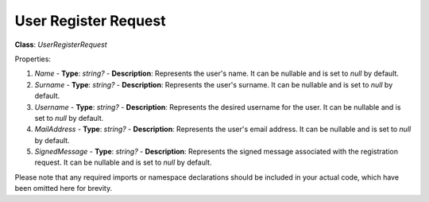 User Register Request
=====================

**Class**: `UserRegisterRequest`

Properties:

1. `Name`
   - **Type**: `string?`
   - **Description**: Represents the user's name. It can be nullable and is set to `null` by default.

2. `Surname`
   - **Type**: `string?`
   - **Description**: Represents the user's surname. It can be nullable and is set to `null` by default.

3. `Username`
   - **Type**: `string?`
   - **Description**: Represents the desired username for the user. It can be nullable and is set to `null` by default.

4. `MailAddress`
   - **Type**: `string?`
   - **Description**: Represents the user's email address. It can be nullable and is set to `null` by default.

5. `SignedMessage`
   - **Type**: `string?`
   - **Description**: Represents the signed message associated with the registration request. It can be nullable and is set to `null` by default.

Please note that any required imports or namespace declarations should be included in your actual code, which have been omitted here for brevity.
